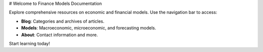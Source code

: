 # Welcome to Finance Models Documentation

Explore comprehensive resources on economic and financial models. Use the navigation bar to access:

- **Blog**: Categories and archives of articles.
- **Models**: Macroeconomic, microeconomic, and forecasting models.
- **About**: Contact information and more.

Start learning today!

